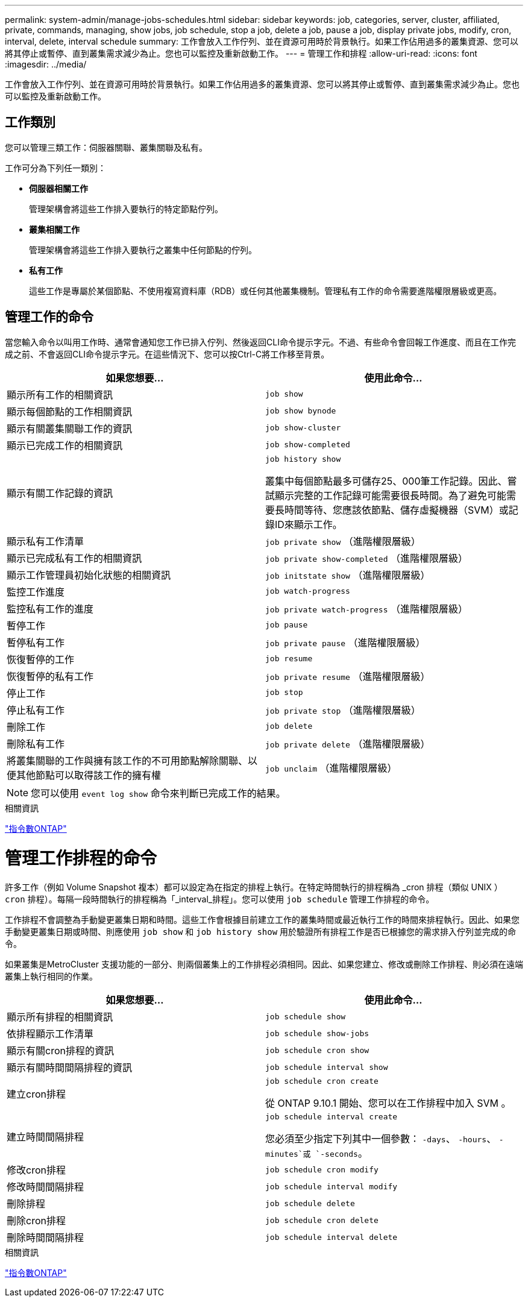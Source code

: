---
permalink: system-admin/manage-jobs-schedules.html 
sidebar: sidebar 
keywords: job, categories, server, cluster, affiliated, private, commands, managing, show jobs, job schedule, stop a job, delete a job, pause a job, display private jobs, modify, cron, interval, delete, interval schedule 
summary: 工作會放入工作佇列、並在資源可用時於背景執行。如果工作佔用過多的叢集資源、您可以將其停止或暫停、直到叢集需求減少為止。您也可以監控及重新啟動工作。 
---
= 管理工作和排程
:allow-uri-read: 
:icons: font
:imagesdir: ../media/


工作會放入工作佇列、並在資源可用時於背景執行。如果工作佔用過多的叢集資源、您可以將其停止或暫停、直到叢集需求減少為止。您也可以監控及重新啟動工作。



== 工作類別

您可以管理三類工作：伺服器關聯、叢集關聯及私有。

工作可分為下列任一類別：

* *伺服器相關工作*
+
管理架構會將這些工作排入要執行的特定節點佇列。

* *叢集相關工作*
+
管理架構會將這些工作排入要執行之叢集中任何節點的佇列。

* *私有工作*
+
這些工作是專屬於某個節點、不使用複寫資料庫（RDB）或任何其他叢集機制。管理私有工作的命令需要進階權限層級或更高。





== 管理工作的命令

當您輸入命令以叫用工作時、通常會通知您工作已排入佇列、然後返回CLI命令提示字元。不過、有些命令會回報工作進度、而且在工作完成之前、不會返回CLI命令提示字元。在這些情況下、您可以按Ctrl-C將工作移至背景。

|===
| 如果您想要... | 使用此命令... 


 a| 
顯示所有工作的相關資訊
 a| 
`job show`



 a| 
顯示每個節點的工作相關資訊
 a| 
`job show bynode`



 a| 
顯示有關叢集關聯工作的資訊
 a| 
`job show-cluster`



 a| 
顯示已完成工作的相關資訊
 a| 
`job show-completed`



 a| 
顯示有關工作記錄的資訊
 a| 
`job history show`

叢集中每個節點最多可儲存25、000筆工作記錄。因此、嘗試顯示完整的工作記錄可能需要很長時間。為了避免可能需要長時間等待、您應該依節點、儲存虛擬機器（SVM）或記錄ID來顯示工作。



 a| 
顯示私有工作清單
 a| 
`job private show` （進階權限層級）



 a| 
顯示已完成私有工作的相關資訊
 a| 
`job private show-completed` （進階權限層級）



 a| 
顯示工作管理員初始化狀態的相關資訊
 a| 
`job initstate show` （進階權限層級）



 a| 
監控工作進度
 a| 
`job watch-progress`



 a| 
監控私有工作的進度
 a| 
`job private watch-progress` （進階權限層級）



 a| 
暫停工作
 a| 
`job pause`



 a| 
暫停私有工作
 a| 
`job private pause` （進階權限層級）



 a| 
恢復暫停的工作
 a| 
`job resume`



 a| 
恢復暫停的私有工作
 a| 
`job private resume` （進階權限層級）



 a| 
停止工作
 a| 
`job stop`



 a| 
停止私有工作
 a| 
`job private stop` （進階權限層級）



 a| 
刪除工作
 a| 
`job delete`



 a| 
刪除私有工作
 a| 
`job private delete` （進階權限層級）



 a| 
將叢集關聯的工作與擁有該工作的不可用節點解除關聯、以便其他節點可以取得該工作的擁有權
 a| 
`job unclaim` （進階權限層級）

|===
[NOTE]
====
您可以使用 `event log show` 命令來判斷已完成工作的結果。

====
.相關資訊
http://docs.netapp.com/ontap-9/topic/com.netapp.doc.dot-cm-cmpr/GUID-5CB10C70-AC11-41C0-8C16-B4D0DF916E9B.html["指令數ONTAP"^]



= 管理工作排程的命令

許多工作（例如 Volume Snapshot 複本）都可以設定為在指定的排程上執行。在特定時間執行的排程稱為 _cron 排程（類似 UNIX ） `cron` 排程）。每隔一段時間執行的排程稱為「_interval_排程」。您可以使用 `job schedule` 管理工作排程的命令。

工作排程不會調整為手動變更叢集日期和時間。這些工作會根據目前建立工作的叢集時間或最近執行工作的時間來排程執行。因此、如果您手動變更叢集日期或時間、則應使用 `job show` 和 `job history show` 用於驗證所有排程工作是否已根據您的需求排入佇列並完成的命令。

如果叢集是MetroCluster 支援功能的一部分、則兩個叢集上的工作排程必須相同。因此、如果您建立、修改或刪除工作排程、則必須在遠端叢集上執行相同的作業。

|===
| 如果您想要... | 使用此命令... 


 a| 
顯示所有排程的相關資訊
 a| 
`job schedule show`



 a| 
依排程顯示工作清單
 a| 
`job schedule show-jobs`



 a| 
顯示有關cron排程的資訊
 a| 
`job schedule cron show`



 a| 
顯示有關時間間隔排程的資訊
 a| 
`job schedule interval show`



 a| 
建立cron排程
 a| 
`job schedule cron create`

從 ONTAP 9.10.1 開始、您可以在工作排程中加入 SVM 。



 a| 
建立時間間隔排程
 a| 
`job schedule interval create`

您必須至少指定下列其中一個參數： `-days`、 `-hours`、 `-minutes`或 `-seconds`。



 a| 
修改cron排程
 a| 
`job schedule cron modify`



 a| 
修改時間間隔排程
 a| 
`job schedule interval modify`



 a| 
刪除排程
 a| 
`job schedule delete`



 a| 
刪除cron排程
 a| 
`job schedule cron delete`



 a| 
刪除時間間隔排程
 a| 
`job schedule interval delete`

|===
.相關資訊
http://docs.netapp.com/ontap-9/topic/com.netapp.doc.dot-cm-cmpr/GUID-5CB10C70-AC11-41C0-8C16-B4D0DF916E9B.html["指令數ONTAP"^]

